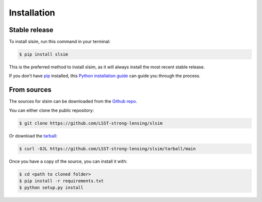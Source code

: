 .. highlight:: shell

============
Installation
============


Stable release
--------------

To install slsim, run this command in your terminal:

.. code-block:: console

    $ pip install slsim

This is the preferred method to install slsim, as it will always install the most recent stable release.

If you don't have `pip`_ installed, this `Python installation guide`_ can guide
you through the process.

.. _pip: https://pip.pypa.io
.. _Python installation guide: http://docs.python-guide.org/en/latest/starting/installation/


From sources
------------

The sources for slsim can be downloaded from the `Github repo`_.

You can either clone the public repository:

.. code-block:: console

    $ git clone https://github.com/LSST-strong-lensing/slsim

Or download the `tarball`_:

.. code-block:: console

    $ curl -OJL https://github.com/LSST-strong-lensing/slsim/tarball/main

Once you have a copy of the source, you can install it with:

.. code-block:: console

    $ cd <path to cloned folder>
    $ pip install -r requirements.txt
    $ python setup.py install


.. _Github repo: https://github.com/LSST-strong-lensing/slsim
.. _tarball: https://github.com/LSST-strong-lensing/slsim/tarball/main
